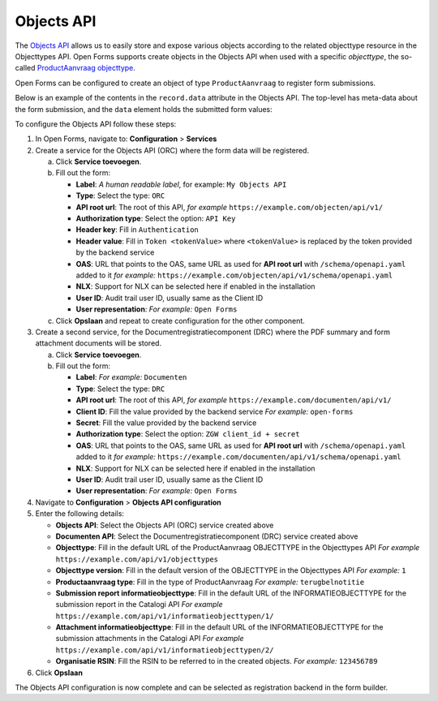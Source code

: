 .. _configuration_registration_objects:

===========
Objects API
===========

The `Objects API`_ allows us to easily store and expose various objects
according to the related objecttype resource in the Objecttypes API. Open Forms
supports create objects in the Objects API when used with a specific 
*objecttype*, the so-called `ProductAanvraag objecttype`_.

Open Forms can be configured to create an object of type ``ProductAanvraag`` to 
register form submissions.

Below is an example of the contents in the ``record.data`` attribute in the 
Objects API. The top-level has meta-data about the form submission, and the 
``data`` element holds the submitted form values:

.. tabs::

   .. group-tab:: Example

      .. code-block:: json

         {
           "data": {
              "naam": "Jan Jansen",
              "omschrijving": "Ik heb een vraag over mijn paspoort",
              "telefoonnummer": "0612345678"
           },
           "type": "terugbelnotitie",
           "bsn": "111222333",
           "pdf_url": "https://example.com/documenten/api/v1/enkelvoudiginformatieobjecten/230bab4a-4b51-40c6-91b2-f2022008a7f8",
           "attachments": [],
           "submission_id": "a43e84ac-e08b-4d5f-8d5c-5874c6dddf56"
         }

   .. group-tab:: JSON-schema for Objecttype

      .. code-block:: json

         {
           "title": "ProductAanvraag",
           "default": {},
           "required": [
             "submission_id",
             "type",
             "data"
           ],
           "properties": {
             "data": {
               "$id": "#/properties/data",
               "type": "object",
               "title": "Object met de ingezonden formulierdata",
               "default": {},
               "examples": [
                 {
                   "field1": "value1"
                 }
               ]
             },
             "type": {
               "$id": "#/properties/type",
               "type": "string",
               "title": "Type productaanvraag",
               "default": "",
               "examples": [
                 "terugbelnotitie"
               ]
             },
             "bsn": {
               "$id": "#/properties/bsn",
               "type": "string",
               "title": "Burgerservicenummer",
               "default": "",
               "examples": [
                 "111222333"
               ]
             },
             "pdf_url": {
               "$id": "#/properties/pdf_url",
               "type": "string",
               "title": "URL van een document (in een Documenten API) dat de bevestigings PDF van Open Forms bevat",
               "format": "uri",
               "default": "",
               "examples": [
                 "https://example.com/documenten/api/v1/enkelvoudiginformatieobjecten/230bab4a-4b51-40c6-91b2-f2022008a7f8"
               ]
             },
             "attachments": {
               "$id": "#/properties/attachments",
               "type": "array",
               "items": {
                 "type": "string",
                 "format": "uri"
               },
               "title": "Lijst met URLs van de bijlagen van het ingezonden formulier in een Documenten API",
               "default": [],
               "examples": [
                 [
                   "https://example.com/documenten/api/v1/enkelvoudiginformatieobjecten/94ff43d6-0ee5-4b5c-8ed7-b86eaa908718"
                 ]
               ]
             },
             "submission_id": {
               "$id": "#/properties/submission_id",
               "type": "string",
               "title": "ID van de submission in Open Forms",
               "default": "",
               "examples": [
                 "a43e84ac-e08b-4d5f-8d5c-5874c6dddf56"
               ]
             },
             "additionalProperties": true
           }
         }


To configure the Objects API follow these steps:

1. In Open Forms, navigate to: **Configuration** > **Services**
2. Create a service for the Objects API (ORC) where the form data will be registered.

   a. Click **Service toevoegen**.
   b. Fill out the form:

      * **Label**: *A human readable label*, for example: ``My Objects API``
      * **Type**: Select the type: ``ORC``
      * **API root url**: The root of this API, *for example* ``https://example.com/objecten/api/v1/``

      * **Authorization type**: Select the option: ``API Key``
      * **Header key**: Fill in ``Authentication``
      * **Header value**: Fill in ``Token <tokenValue>`` where ``<tokenValue>`` is replaced by the token provided by the backend service
      * **OAS**: URL that points to the OAS, same URL as used for **API root url** with ``/schema/openapi.yaml`` added to it
        *for example:* ``https://example.com/objecten/api/v1/schema/openapi.yaml``

      * **NLX**: Support for NLX can be selected here if enabled in the installation
      * **User ID**: Audit trail user ID, usually same as the Client ID
      * **User representation**: *For example:* ``Open Forms``

   c. Click **Opslaan** and repeat to create configuration for the other component.

3. Create a second service, for the Documentregistratiecomponent (DRC) where the PDF summary and form attachment documents will be stored.

   a. Click **Service toevoegen**.
   b. Fill out the form:

      * **Label**: *For example:* ``Documenten``
      * **Type**: Select the type: ``DRC``
      * **API root url**: The root of this API, *for example* ``https://example.com/documenten/api/v1/``

      * **Client ID**: Fill the value provided by the backend service *For example:* ``open-forms``
      * **Secret**: Fill the value provided by the backend service
      * **Authorization type**: Select the option: ``ZGW client_id + secret``
      * **OAS**: URL that points to the OAS, same URL as used for **API root url** with ``/schema/openapi.yaml`` added to it
        *for example:* ``https://example.com/documenten/api/v1/schema/openapi.yaml``

      * **NLX**: Support for NLX can be selected here if enabled in the installation
      * **User ID**: Audit trail user ID, usually same as the Client ID
      * **User representation**: *For example:* ``Open Forms``

4. Navigate to **Configuration** > **Objects API configuration**
5. Enter the following details:

   * **Objects API**: Select the Objects API (ORC) service created above
   * **Documenten API**: Select the Documentregistratiecomponent (DRC) service created above
   * **Objecttype**: Fill in the default URL of the ProductAanvraag OBJECTTYPE in the Objecttypes API *For example* ``https://example.com/api/v1/objecttypes``
   * **Objecttype version**: Fill in the default version of the OBJECTTYPE in the Objecttypes API *For example:* ``1``
   * **Productaanvraag type**: Fill in the type of ProductAanvraag *For example:* ``terugbelnotitie``
   * **Submission report informatieobjecttype**: Fill in the default URL of the INFORMATIEOBJECTTYPE for the submission report in the Catalogi API *For example* ``https://example.com/api/v1/informatieobjecttypen/1/``
   * **Attachment informatieobjecttype**: Fill in the default URL of the INFORMATIEOBJECTTYPE for the submission attachments in the Catalogi API *For example* ``https://example.com/api/v1/informatieobjecttypen/2/``
   * **Organisatie RSIN**: Fill the RSIN to be referred to in the created objects. *For example:* ``123456789``


6. Click **Opslaan**

The Objects API configuration is now complete and can be selected as registration backend in the form builder.


.. _`Objects API`: https://objects-and-objecttypes-api.readthedocs.io/
.. _`ProductAanvraag objecttype`: https://github.com/open-objecten/objecttypes/tree/main/community-concepts/productaanvraag/